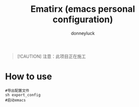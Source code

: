 #+title: Ematirx (emacs personal configuration)
#+author: donneyluck

#+html: <a href="https://www.gnu.org/software/emacs/emacs.html#Releases"><img src="https://img.shields.io/badge/Emacs-29.4-blueviolet.svg?style=flat-square&logo=GNU%20Emacs&logoColor=white"></a>
#+html: <a href="https://orgmode.org"><img src="https://img.shields.io/badge/Org-literate%20config-%2377aa99?style=flat-square&logo=org&logoColor=white"></a>

#+begin_quote
[!CAUTION]
注意：此项目正在施工
#+end_quote

* How to use
#+begin_src shell
#导出配置文件
sh export_config
#启动emacs
#+end_src

